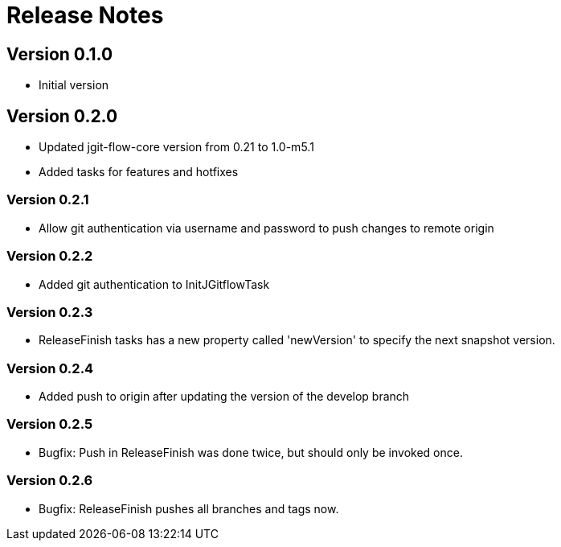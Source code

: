 = Release Notes

== Version 0.1.0
* Initial version

== Version 0.2.0
* Updated jgit-flow-core version from 0.21 to 1.0-m5.1
* Added tasks for features and hotfixes

=== Version 0.2.1
* Allow git authentication via username and password to push changes to remote origin

=== Version 0.2.2
* Added git authentication to InitJGitflowTask

=== Version 0.2.3
* ReleaseFinish tasks has a new property called 'newVersion' to specify the next snapshot version.

=== Version 0.2.4
* Added push to origin after updating the version of the develop branch

=== Version 0.2.5
* Bugfix: Push in ReleaseFinish was done twice, but should only be invoked once.

=== Version 0.2.6
* Bugfix: ReleaseFinish pushes all branches and tags now.